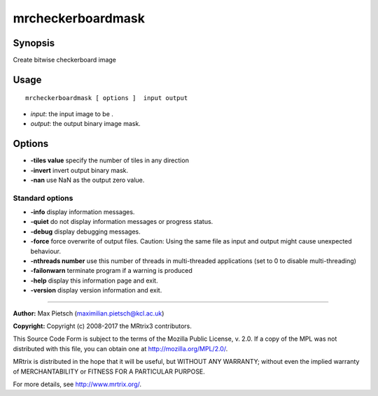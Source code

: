 .. _mrcheckerboardmask:

mrcheckerboardmask
===================

Synopsis
--------

Create bitwise checkerboard image

Usage
--------

::

    mrcheckerboardmask [ options ]  input output

-  *input*: the input image to be .
-  *output*: the output binary image mask.

Options
-------

-  **-tiles value** specify the number of tiles in any direction

-  **-invert** invert output binary mask.

-  **-nan** use NaN as the output zero value.

Standard options
^^^^^^^^^^^^^^^^

-  **-info** display information messages.

-  **-quiet** do not display information messages or progress status.

-  **-debug** display debugging messages.

-  **-force** force overwrite of output files. Caution: Using the same file as input and output might cause unexpected behaviour.

-  **-nthreads number** use this number of threads in multi-threaded applications (set to 0 to disable multi-threading)

-  **-failonwarn** terminate program if a warning is produced

-  **-help** display this information page and exit.

-  **-version** display version information and exit.

--------------



**Author:** Max Pietsch (maximilian.pietsch@kcl.ac.uk)

**Copyright:** Copyright (c) 2008-2017 the MRtrix3 contributors.

This Source Code Form is subject to the terms of the Mozilla Public
License, v. 2.0. If a copy of the MPL was not distributed with this
file, you can obtain one at http://mozilla.org/MPL/2.0/.

MRtrix is distributed in the hope that it will be useful,
but WITHOUT ANY WARRANTY; without even the implied warranty
of MERCHANTABILITY or FITNESS FOR A PARTICULAR PURPOSE.

For more details, see http://www.mrtrix.org/.


